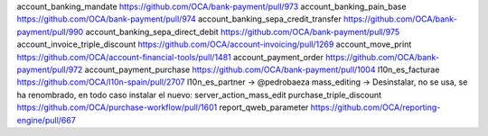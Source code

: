 
account_banking_mandate https://github.com/OCA/bank-payment/pull/973
account_banking_pain_base https://github.com/OCA/bank-payment/pull/974
account_banking_sepa_credit_transfer https://github.com/OCA/bank-payment/pull/990
account_banking_sepa_direct_debit https://github.com/OCA/bank-payment/pull/975
account_invoice_triple_discount https://github.com/OCA/account-invoicing/pull/1269
account_move_print https://github.com/OCA/account-financial-tools/pull/1481
account_payment_order https://github.com/OCA/bank-payment/pull/972
account_payment_purchase https://github.com/OCA/bank-payment/pull/1004
l10n_es_facturae https://github.com/OCA/l10n-spain/pull/2707
l10n_es_partner -> @pedrobaeza
mass_editing -> Desinstalar, no se usa, se ha renombrado, en todo caso instalar el nuevo: server_action_mass_edit
purchase_triple_discount https://github.com/OCA/purchase-workflow/pull/1601
report_qweb_parameter  https://github.com/OCA/reporting-engine/pull/667
